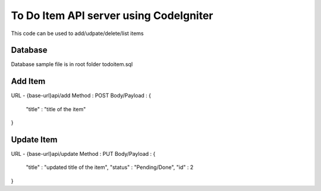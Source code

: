 ###################
To Do Item API server using CodeIgniter
###################

This code can be used to add/udpate/delete/list items

*******************
Database
*******************

Database sample file is in root folder todoitem.sql

**************************
Add Item
**************************

URL - {base-url}api/add
Method : POST
Body/Payload : {
	"title" : "title of the item"
}

**************************
Update Item
**************************

URL - {base-url}api/update
Method : PUT
Body/Payload : {
	"title" : "updated title of the item",
	"status" : "Pending/Done",
	"id" : 2
}



